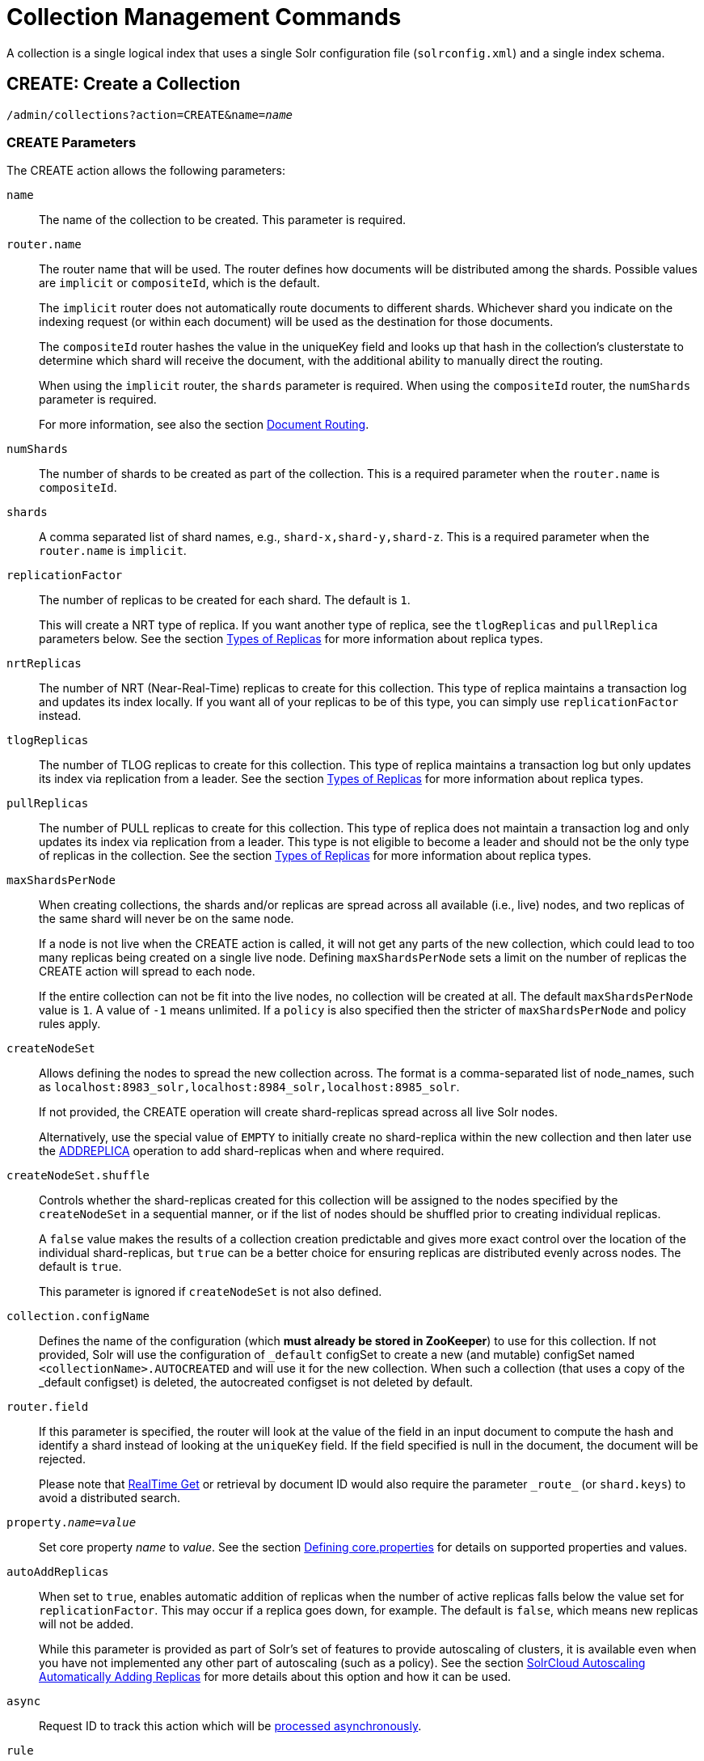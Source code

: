 = Collection Management Commands
:page-tocclass: right
:page-toclevels: 1
// Licensed to the Apache Software Foundation (ASF) under one
// or more contributor license agreements.  See the NOTICE file
// distributed with this work for additional information
// regarding copyright ownership.  The ASF licenses this file
// to you under the Apache License, Version 2.0 (the
// "License"); you may not use this file except in compliance
// with the License.  You may obtain a copy of the License at
//
//   http://www.apache.org/licenses/LICENSE-2.0
//
// Unless required by applicable law or agreed to in writing,
// software distributed under the License is distributed on an
// "AS IS" BASIS, WITHOUT WARRANTIES OR CONDITIONS OF ANY
// KIND, either express or implied.  See the License for the
// specific language governing permissions and limitations
// under the License.

A collection is a single logical index that uses a single Solr configuration file (`solrconfig.xml`) and a single index schema.

[[create]]
== CREATE: Create a Collection

`/admin/collections?action=CREATE&name=_name_`

=== CREATE Parameters

The CREATE action allows the following parameters:

`name`::
The name of the collection to be created. This parameter is required.

`router.name`::
The router name that will be used. The router defines how documents will be distributed among the shards. Possible values are `implicit` or `compositeId`, which is the default.
+
The `implicit` router does not automatically route documents to different shards. Whichever shard you indicate on the indexing request (or within each document) will be used as the destination for those documents.
+
The `compositeId` router hashes the value in the uniqueKey field and looks up that hash in the collection's clusterstate to determine which shard will receive the document, with the additional ability to manually direct the routing.
+
When using the `implicit` router, the `shards` parameter is required. When using the `compositeId` router, the `numShards` parameter is required.
+
For more information, see also the section <<shards-and-indexing-data-in-solrcloud.adoc#document-routing,Document Routing>>.

`numShards`::
The number of shards to be created as part of the collection. This is a required parameter when the `router.name` is `compositeId`.

`shards`::
A comma separated list of shard names, e.g., `shard-x,shard-y,shard-z`. This is a required parameter when the `router.name` is `implicit`.

`replicationFactor`::
The number of replicas to be created for each shard. The default is `1`.
+
This will create a NRT type of replica. If you want another type of replica, see the `tlogReplicas` and `pullReplica` parameters below. See the section <<shards-and-indexing-data-in-solrcloud.adoc#types-of-replicas,Types of Replicas>> for more information about replica types.

`nrtReplicas`::
The number of NRT (Near-Real-Time) replicas to create for this collection. This type of replica maintains a transaction log and updates its index locally. If you want all of your replicas to be of this type, you can simply use `replicationFactor` instead.

`tlogReplicas`::
The number of TLOG replicas to create for this collection. This type of replica maintains a transaction log but only updates its index via replication from a leader. See the section <<shards-and-indexing-data-in-solrcloud.adoc#types-of-replicas,Types of Replicas>> for more information about replica types.

`pullReplicas`::
The number of PULL replicas to create for this collection. This type of replica does not maintain a transaction log and only updates its index via replication from a leader. This type is not eligible to become a leader and should not be the only type of replicas in the collection. See the section <<shards-and-indexing-data-in-solrcloud.adoc#types-of-replicas,Types of Replicas>> for more information about replica types.

`maxShardsPerNode`::
When creating collections, the shards and/or replicas are spread across all available (i.e., live) nodes, and two replicas of the same shard will never be on the same node.
+
If a node is not live when the CREATE action is called, it will not get any parts of the new collection, which could lead to too many replicas being created on a single live node. Defining `maxShardsPerNode` sets a limit on the number of replicas the CREATE action will spread to each node.
+
If the entire collection can not be fit into the live nodes, no collection will be created at all. The default `maxShardsPerNode` value is `1`. A value of `-1` means unlimited. If a `policy` is also specified then the stricter of `maxShardsPerNode` and policy rules apply.

`createNodeSet`::
Allows defining the nodes to spread the new collection across. The format is a comma-separated list of node_names, such as `localhost:8983_solr,localhost:8984_solr,localhost:8985_solr`.
+
If not provided, the CREATE operation will create shard-replicas spread across all live Solr nodes.
+
Alternatively, use the special value of `EMPTY` to initially create no shard-replica within the new collection and then later use the <<addreplica,ADDREPLICA>> operation to add shard-replicas when and where required.

`createNodeSet.shuffle`::
Controls whether the shard-replicas created for this collection will be assigned to the nodes specified by the `createNodeSet` in a sequential manner, or if the list of nodes should be shuffled prior to creating individual replicas.
+
A `false` value makes the results of a collection creation predictable and gives more exact control over the location of the individual shard-replicas, but `true` can be a better choice for ensuring replicas are distributed evenly across nodes. The default is `true`.
+
This parameter is ignored if `createNodeSet` is not also defined.

`collection.configName`::
Defines the name of the configuration (which *must already be stored in ZooKeeper*) to use for this collection. If not provided, Solr will use the configuration of `_default` configSet to create a new (and mutable) configSet named `<collectionName>.AUTOCREATED` and will use it for the new collection. When such a collection (that uses a copy of the _default configset) is deleted, the autocreated configset is not deleted by default.

`router.field`::
If this parameter is specified, the router will look at the value of the field in an input document to compute the hash and identify a shard instead of looking at the `uniqueKey` field. If the field specified is null in the document, the document will be rejected.
+
Please note that <<realtime-get.adoc#realtime-get,RealTime Get>> or retrieval by document ID would also require the parameter `\_route_` (or `shard.keys`) to avoid a distributed search.

`property._name_=_value_`::
Set core property _name_ to _value_. See the section <<defining-core-properties.adoc#defining-core-properties,Defining core.properties>> for details on supported properties and values.

`autoAddReplicas`::
When set to `true`, enables automatic addition of replicas when the number of active replicas falls below the value set for `replicationFactor`. This may occur if a replica goes down, for example. The default is `false`, which means new replicas will not be added.
+
While this parameter is provided as part of Solr's set of features to provide autoscaling of clusters, it is available even when you have not implemented any other part of autoscaling (such as a policy). See the section <<solrcloud-autoscaling-auto-add-replicas.adoc#the-autoaddreplicas-parameter,SolrCloud Autoscaling Automatically Adding Replicas>> for more details about this option and how it can be used.

`async`::
Request ID to track this action which will be <<collections-api.adoc#asynchronous-calls,processed asynchronously>>.

`rule`::
Replica placement rules. See the section <<rule-based-replica-placement.adoc#rule-based-replica-placement,Rule-based Replica Placement>> for details.

`snitch`::
Details of the snitch provider. See the section <<rule-based-replica-placement.adoc#rule-based-replica-placement,Rule-based Replica Placement>> for details.

`policy`:: Name of the collection-level policy. See <<solrcloud-autoscaling-policy-preferences.adoc#collection-specific-policy, Defining Collection-Specific Policies >> for details.

`waitForFinalState`::
If `true`, the request will complete only when all affected replicas become active. The default is `false`, which means that the API will return the status of the single action, which may be before the new replica is online and active.

`withCollection`::
The name of the collection with which all replicas of this collection must be co-located. The collection must already exist and must have a single shard named `shard1`.
See <<colocating-collections.adoc#colocating-collections, Colocating collections>> for more details.

Collections are first created in read-write mode but can be put in `readOnly`
mode using the <<modifycollection, MODIFYCOLLECTION>> action.

=== CREATE Response

The response will include the status of the request and the new core names. If the status is anything other than "success", an error message will explain why the request failed.

=== Examples using CREATE

*Input*

[source,text]
----
http://localhost:8983/solr/admin/collections?action=CREATE&name=newCollection&numShards=2&replicationFactor=1&wt=xml
----

*Output*

[source,xml]
----
<response>
  <lst name="responseHeader">
    <int name="status">0</int>
    <int name="QTime">3764</int>
  </lst>
  <lst name="success">
    <lst>
      <lst name="responseHeader">
        <int name="status">0</int>
        <int name="QTime">3450</int>
      </lst>
      <str name="core">newCollection_shard1_replica1</str>
    </lst>
    <lst>
      <lst name="responseHeader">
        <int name="status">0</int>
        <int name="QTime">3597</int>
      </lst>
      <str name="core">newCollection_shard2_replica1</str>
    </lst>
  </lst>
</response>
----

[[reload]]
== RELOAD: Reload a Collection

`/admin/collections?action=RELOAD&name=_name_`

The RELOAD action is used when you have changed a configuration in ZooKeeper.

=== RELOAD Parameters

`name`::
The name of the collection to reload. This parameter is required.

`async`::
Request ID to track this action which will be <<collections-api.adoc#asynchronous-calls,processed asynchronously>>.

=== RELOAD Response

The response will include the status of the request and the cores that were reloaded. If the status is anything other than "success", an error message will explain why the request failed.

=== Examples using RELOAD

*Input*

[source,text]
----
http://localhost:8983/solr/admin/collections?action=RELOAD&name=newCollection&wt=xml
----

*Output*

[source,xml]
----
<response>
  <lst name="responseHeader">
    <int name="status">0</int>
    <int name="QTime">1551</int>
  </lst>
  <lst name="success">
    <lst name="10.0.1.6:8983_solr">
      <lst name="responseHeader">
        <int name="status">0</int>
        <int name="QTime">761</int>
      </lst>
    </lst>
    <lst name="10.0.1.4:8983_solr">
      <lst name="responseHeader">
        <int name="status">0</int>
        <int name="QTime">1527</int>
      </lst>
    </lst>
  </lst>
</response>
----


[[modifycollection]]
== MODIFYCOLLECTION: Modify Attributes of a Collection

`/admin/collections?action=MODIFYCOLLECTION&collection=_<collection-name>_&__<attribute-name>__=__<attribute-value>__&__<another-attribute-name>__=__<another-value>__&__<yet_another_attribute_name>__=`

It's possible to edit multiple attributes at a time. Changing these values only updates the z-node on ZooKeeper, they do not change the topology of the collection. For instance, increasing `replicationFactor` will _not_ automatically add more replicas to the collection but _will_ allow more ADDREPLICA commands to succeed.

An attribute can be deleted by passing an empty value. For example, `yet_another_attribute_name=` (with no value) will delete the `yet_another_attribute_name` parameter from the collection.

=== MODIFYCOLLECTION Parameters

`collection`::
The name of the collection to be modified. This parameter is required.

`_attribute_=_value_`::
Key-value pairs of attribute names and attribute values.

At least one `_attribute_` parameter is required.

The attributes that can be modified are:

* maxShardsPerNode
* replicationFactor
* autoAddReplicas
* collection.configName
* rule
* snitch
* policy
* withCollection
* readOnly
* other custom properties that use a `property.` prefix

See the <<create,CREATE action>> section above for details on these attributes.

[[readonlymode]]
==== Read-only mode
Setting the `readOnly` attribute to `true` puts the collection in read-only mode,
in which any index update requests are rejected. Other collection-level actions (eg. adding /
removing / moving replicas) are still available in this mode.

The transition from the (default) read-write to read-only mode consists of the following steps:

* the `readOnly` flag is changed in collection state,
* any new update requests are rejected with 403 FORBIDDEN error code (ongoing
  long-running requests are aborted, too),
* a forced commit is performed to flush and commit any in-flight updates.

NOTE: This may potentially take a long time if there are still major segment merges running
 in the background.

* a collection <<reload, RELOAD action>> is executed.

Removing the `readOnly` property or setting it to false enables the
processing of updates and reloads the collection.

[[reindexcollection]]
== REINDEXCOLLECTION: Re-index a Collection

`/admin/collections?action=REINDEXCOLLECTION&name=_name_`

The REINDEXCOLLECTION command re-indexes a collection using existing data from the
source collection.

NOTE: Re-indexing is potentially a lossy operation - some of the existing indexed data that is not
available as stored fields may be lost, so users should use this command
with caution, evaluating the potential impact by using different source and target
collection names first, and preserving the source collection until the evaluation is
complete.

The target collection must not exist (and may not be an alias). If the target
collection name is the same as the source collection then first a unique sequential name
will be generated for the target collection, and then after re-indexing is done an alias
will be created that points from the source name to the actual sequentially-named target collection.

When re-indexing is started the source collection is put in <<readonlymode,read-only mode>> to ensure that
all source documents are properly processed.

Using optional parameters a different index schema, collection shape (number of shards and replicas)
or routing parameters can be requested for the target collection.

Re-indexing is executed as a streaming expression daemon, which runs on one of the
source collection's replicas. It is usually a time-consuming operation so it's recommended to execute
it as an asynchronous request in order to avoid request time outs. Only one re-indexing operation may
execute concurrently for a given source collection. Long-running, erroneous or crashed re-indexing
operations may be terminated by using the `abort` option, which also removes partial results.

=== REINDEXCOLLECTION Parameters

`name`::
Source collection name, may be an alias. This parameter is required.

`cmd`::
Optional command. Default command is `start`. Currently supported commands are:
* `start` - default, starts processing if not already running,
* `abort` - aborts an already running re-indexing (or clears a left-over status after a crash),
and deletes partial results,
* `status` - returns detailed status of a running re-indexing command.

`target`::
Target collection name, optional. If not specified a unique name will be generated and
after all documents have been copied an alias will be created that points from the source
collection name to the unique sequentially-named collection, effectively "hiding"
the original source collection from regular update and search operations.

`q`::
Optional query to select documents for re-indexing. Default value is `\*:*`.

`fl`::
Optional list of fields to re-index. Default value is `*`.

`rows`::
Documents are transferred in batches. Depending on the average size of the document large
batch sizes may cause memory issues. Default value is 100.

`configName`::
`collection.configName`::
Optional name of the configset for the target collection. Default is the same as the
source collection.

There's a number of optional parameters that determine the target collection layout. If they
are not specified in the request then their values are copied from the source collection.
The following parameters are currently supported (described in details in the <<create,CREATE collection>> section):
`numShards`, `replicationFactor`, `nrtReplicas`, `tlogReplicas`, `pullReplicas`, `maxShardsPerNode`,
`autoAddReplicas`, `shards`, `policy`, `createNodeSet`, `createNodeSet.shuffle`, `router.*`.

`removeSource`::
Optional boolean. If true then after the processing is successfully finished the source collection will
be deleted.

`async`::
Optional request ID to track this action which will be <<collections-api.adoc#asynchronous-calls,processed asynchronously>>.

When the re-indexing process has completed the target collection is marked using
`property.rx: "finished"`, and the source collection state is updated to become read-write.
On any errors the command will delete any temporary and target collections and also reset the
state of the source collection's read-only flag.

=== Examples using REINDEXCOLLECTION

*Input*

[source,text]
----
http://localhost:8983/solr/admin/collections?action=REINDEXCOLLECTION&name=newCollection&numShards=3&configName=conf2&q=id:aa*&fl=id,string_s
----
This request specifies a different schema for the target collection, copies only some of the fields, selects only the documents
matching a query, and also potentially re-shapes the collection by explicitly specifying 3 shards. Since the target collection
hasn't been specified in the parameters a collection with a unique name eg. `.rx_newCollection_2` will be created and on success
an alias pointing from `newCollection` to `.rx_newCollection_2` will be created, effectively replacing the source collection
for the purpose of indexing and searching. The source collection is assumed to be small so a synchronous request was made.

*Output*

[source,json]
----
{
  "responseHeader":{
    "status":0,
    "QTime":10757},
  "reindexStatus":{
    "phase":"done",
    "inputDocs":13416,
    "processedDocs":376,
    "actualSourceCollection":".rx_newCollection_1",
    "state":"finished",
    "actualTargetCollection":".rx_newCollection_2",
    "checkpointCollection":".rx_ck_newCollection"
  }
}
----
As a result a new collection `.rx_newCollection_2` has been created, with selected documents re-indexed to 3 shards, and
with an alias pointing from `newCollection` to this one. The status also shows that the source collection
was already an alias to `.rx_newCollection_1`, which was likely a result of a previous re-indexing.

[[list]]
== LIST: List Collections

Fetch the names of the collections in the cluster.

`/admin/collections?action=LIST`

=== Examples using LIST

*Input*

[source,text]
----
http://localhost:8983/solr/admin/collections?action=LIST
----

*Output*

[source,json]
----
{
  "responseHeader":{
    "status":0,
    "QTime":2011},
  "collections":["collection1",
    "example1",
    "example2"]}
----

[[delete]]
== DELETE: Delete a Collection

`/admin/collections?action=DELETE&name=_collection_`

=== DELETE Parameters

`name`::
The name of the collection to delete. This parameter is required.

`async`::
Request ID to track this action which will be <<collections-api.adoc#asynchronous-calls,processed asynchronously>>.

=== DELETE Response

The response will include the status of the request and the cores that were deleted. If the status is anything other than "success", an error message will explain why the request failed.

=== Examples using DELETE

*Input*

Delete the collection named "newCollection".

[source,text]
----
http://localhost:8983/solr/admin/collections?action=DELETE&name=newCollection&wt=xml
----

*Output*

[source,xml]
----
<response>
  <lst name="responseHeader">
    <int name="status">0</int>
    <int name="QTime">603</int>
  </lst>
  <lst name="success">
    <lst name="10.0.1.6:8983_solr">
      <lst name="responseHeader">
        <int name="status">0</int>
        <int name="QTime">19</int>
      </lst>
    </lst>
    <lst name="10.0.1.4:8983_solr">
      <lst name="responseHeader">
        <int name="status">0</int>
        <int name="QTime">67</int>
      </lst>
    </lst>
  </lst>
</response>
----

[[collectionprop]]
== COLLECTIONPROP: Collection Properties

Add, edit or delete a collection property.

`/admin/collections?action=COLLECTIONPROP&name=_collectionName_&propertyName=_propertyName_&propertyValue=_propertyValue_`

=== COLLECTIONPROP Parameters

`name`::
The name of the collection for which the property would be set.

`propertyName`::
The name of the property.

`propertyValue`::
The value of the property. When not provided, the property is deleted.

=== COLLECTIONPROP Response

The response will include the status of the request and the properties that were updated or removed. If the status is anything other than "0", an error message will explain why the request failed.

=== Examples using COLLECTIONPROP

*Input*

[source,text]
----
http://localhost:8983/solr/admin/collections?action=COLLECTIONPROP&name=coll&propertyName=foo&propertyValue=bar&wt=xml
----

*Output*

[source,xml]
----
<response>
  <lst name="responseHeader">
    <int name="status">0</int>
    <int name="QTime">0</int>
  </lst>
</response>
----

[[colstatus]]
== COLSTATUS: Detailed low-level status of collection's indexes
The COLSTATUS command provides a detailed description of the collection status, including low-level index
information about segments and field data.

This command also checks the compliance of Lucene index field types with the current Solr collection
schema and indicates the names of non-compliant fields, ie. Lucene fields with field types incompatible
(or different) from the corresponding Solr field types declared in the current schema. Such incompatibilities may
result from incompatible schema changes or after migration of
data to a different major Solr release.

`/admin/collections?action=COLSTATUS&collection=coll&coreInfo=true&segments=true&fieldInfo=true&sizeInfo=true`

=== COLSTATUS Parameters

`collection`::
Collection name (optional). If missing then it means all collections.

`coreInfo`::
Optional boolean. If true then additional information will be provided about
SolrCore of shard leaders.

`segments`::
Optional boolean. If true then segment information will be provided.

`fieldInfo`::
Optional boolean. If true then detailed Lucene field information will be provided
and their corresponding Solr schema types.

`sizeInfo`::
Optional boolean. If true then additional information about the index files
size and their RAM usage will be provided.

=== COLSTATUS Response
The response will include an overview of the collection status, the number of
active / inactive shards and replicas, and additional index information
of shard leaders.

=== Examples using COLSTATUS

*Input*

[source,text]
----
http://localhost:8983/solr/admin/collections?action=COLSTATUS&collection=gettingstarted&fieldInfo=true&sizeInfo=true
----

*Output*

[source,json]
----
{
    "responseHeader": {
        "status": 0,
        "QTime": 50
    },
    "gettingstarted": {
        "stateFormat": 2,
        "znodeVersion": 16,
        "properties": {
            "autoAddReplicas": "false",
            "maxShardsPerNode": "-1",
            "nrtReplicas": "2",
            "pullReplicas": "0",
            "replicationFactor": "2",
            "router": {
                "name": "compositeId"
            },
            "tlogReplicas": "0"
        },
        "activeShards": 2,
        "inactiveShards": 0,
        "schemaNonCompliant": [
            "(NONE)"
        ],
        "shards": {
            "shard1": {
                "state": "active",
                "range": "80000000-ffffffff",
                "replicas": {
                    "total": 2,
                    "active": 2,
                    "down": 0,
                    "recovering": 0,
                    "recovery_failed": 0
                },
                "leader": {
                    "coreNode": "core_node4",
                    "core": "gettingstarted_shard1_replica_n1",
                    "base_url": "http://192.168.0.80:8983/solr",
                    "node_name": "192.168.0.80:8983_solr",
                    "state": "active",
                    "type": "NRT",
                    "force_set_state": "false",
                    "leader": "true",
                    "segInfos": {
                        "info": {
                            "minSegmentLuceneVersion": "9.0.0",
                            "commitLuceneVersion": "9.0.0",
                            "numSegments": 40,
                            "segmentsFileName": "segments_w",
                            "totalMaxDoc": 686953,
                            "userData": {
                                "commitCommandVer": "1627350608019193856",
                                "commitTimeMSec": "1551962478819"
                            }
                        },
                        "fieldInfoLegend": [
                            "I - Indexed",
                            "D - DocValues",
                            "xxx - DocValues type",
                            "V - TermVector Stored",
                            "O - Omit Norms",
                            "F - Omit Term Frequencies & Positions",
                            "P - Omit Positions",
                            "H - Store Offsets with Positions",
                            "p - field has payloads",
                            "s - field uses soft deletes",
                            ":x:x:x - point data dim : index dim : num bytes"
                        ],
                        "segments": {
                            "_i": {
                                "name": "_i",
                                "delCount": 738,
                                "softDelCount": 0,
                                "hasFieldUpdates": false,
                                "sizeInBytes": 109398213,
                                "size": 70958,
                                "age": "2019-03-07T12:34:24.761Z",
                                "source": "merge",
                                "version": "9.0.0",
                                "createdVersionMajor": 9,
                                "minVersion": "9.0.0",
                                "diagnostics": {
                                    "os": "Mac OS X",
                                    "java.vendor": "Oracle Corporation",
                                    "java.version": "1.8.0_191",
                                    "java.vm.version": "25.191-b12",
                                    "lucene.version": "9.0.0",
                                    "mergeMaxNumSegments": "-1",
                                    "os.arch": "x86_64",
                                    "java.runtime.version": "1.8.0_191-b12",
                                    "source": "merge",
                                    "mergeFactor": "10",
                                    "os.version": "10.14.3",
                                    "timestamp": "1551962064761"
                                },
                                "attributes": {
                                    "Lucene50StoredFieldsFormat.mode": "BEST_SPEED"
                                },
                                "largestFiles": {
                                    "_i.fdt": "42.5 MB",
                                    "_i_Lucene80_0.dvd": "35.3 MB",
                                    "_i_Lucene50_0.pos": "11.1 MB",
                                    "_i_Lucene50_0.doc": "10 MB",
                                    "_i_Lucene50_0.tim": "4.3 MB"
                                },
                                "ramBytesUsed": {
                                    "total": 49153,
                                    "postings [PerFieldPostings(segment=_i formats=1)]": {
                                        "total": 31023
...}},
                                "fields": {
                                    "dc": {
                                        "flags": "I-----------",
                                        "schemaType": "text_general"
                                    },
                                    "dc_str": {
                                        "flags": "-Dsrs-------",
                                        "schemaType": "strings"
                                    },
                                    "dc.title": {
                                        "flags": "I-----------",
                                        "docCount": 70958,
                                        "sumDocFreq": 646756,
                                        "sumTotalTermFreq": 671817,
                                        "schemaType": "text_general"
                                    },
                                    "dc.date": {
                                        "flags": "-Dsrn-------:1:1:8",
                                        "schemaType": "pdates"
                                    }
...}}}}}}}}}
----


[[backup]]
== BACKUP: Backup Collection

Backs up Solr collections and associated configurations to a shared filesystem - for example a Network File System.

`/admin/collections?action=BACKUP&name=myBackupName&collection=myCollectionName&location=/path/to/my/shared/drive`

The BACKUP command will backup Solr indexes and configurations for a specified collection. The BACKUP command takes one copy from each shard for the indexes. For configurations, it backs up the configSet that was associated with the collection and metadata.

=== BACKUP Parameters

`collection`::
The name of the collection to be backed up. This parameter is required.

`location`::
The location on a shared drive for the backup command to write to. Alternately it can be set as a <<clusterprop,cluster property>>.

`async`::
Request ID to track this action which will be <<collections-api.adoc#asynchronous-calls,processed asynchronously>>.

`repository`::
The name of a repository to be used for the backup. If no repository is specified then the local filesystem repository will be used automatically.

[[restore]]
== RESTORE: Restore Collection

Restores Solr indexes and associated configurations.

`/admin/collections?action=RESTORE&name=myBackupName&location=/path/to/my/shared/drive&collection=myRestoredCollectionName`

The RESTORE operation will create a collection with the specified name in the collection parameter. You cannot restore into the same collection the backup was taken from. Also the target collection should not be present at the time the API is called as Solr will create it for you.

The collection created will be have the same number of shards and replicas as the original collection, preserving routing information, etc. Optionally, you can override some parameters documented below.

While restoring, if a configSet with the same name exists in ZooKeeper then Solr will reuse that, or else it will upload the backed up configSet in ZooKeeper and use that.

You can use the collection <<createalias,CREATEALIAS>> command to make sure clients don't need to change the endpoint to query or index against the newly restored collection.

=== RESTORE Parameters

`collection`::
The collection where the indexes will be restored into. This parameter is required.

`location`::
The location on a shared drive for the RESTORE command to read from. Alternately it can be set as a <<clusterprop,cluster property>>.

`async`::
Request ID to track this action which will be <<collections-api.adoc#asynchronous-calls,processed asynchronously>>.

`repository`::
The name of a repository to be used for the backup. If no repository is specified then the local filesystem repository will be used automatically.

*Override Parameters*

Additionally, there are several parameters that may have been set on the original collection that can be overridden when restoring the backup:

`collection.configName`::
Defines the name of the configurations to use for this collection. These must already be stored in ZooKeeper. If not provided, Solr will default to the collection name as the configuration name.

`replicationFactor`::
The number of replicas to be created for each shard.

`nrtReplicas`::
The number of NRT (Near-Real-Time) replicas to create for this collection. This type of replica maintains a transaction log and updates its index locally. This parameter behaves the same way as setting replicationFactor parameter.

`tlogReplicas`::
The number of TLOG replicas to create for this collection. This type of replica maintains a transaction log but only updates its index via replication from a leader. See the section <<shards-and-indexing-data-in-solrcloud.adoc#types-of-replicas,Types of Replicas>> for more information about replica types.

`pullReplicas`::
The number of PULL replicas to create for this collection. This type of replica does not maintain a transaction log and only updates its index via replication from a leader. This type is not eligible to become a leader and should not be the only type of replicas in the collection. See the section <<shards-and-indexing-data-in-solrcloud.adoc#types-of-replicas,Types of Replicas>> for more information about replica types.

`maxShardsPerNode`::
When creating collections, the shards and/or replicas are spread across all available (i.e., live) nodes, and two replicas of the same shard will never be on the same node.
+
If a node is not live when the CREATE operation is called, it will not get any parts of the new collection, which could lead to too many replicas being created on a single live node. Defining `maxShardsPerNode` sets a limit on the number of replicas CREATE will spread to each node. If the entire collection can not be fit into the live nodes, no collection will be created at all.

`autoAddReplicas`::
When set to `true`, enables auto addition of replicas on shared file systems. See the section <<running-solr-on-hdfs.adoc#automatically-add-replicas-in-solrcloud,Automatically Add Replicas in SolrCloud>> for more details on settings and overrides.

`property._name_=_value_`::
Set core property _name_ to _value_. See the section <<defining-core-properties.adoc#defining-core-properties,Defining core.properties>> for details on supported properties and values.

[[migrate]]
== MIGRATE: Migrate Documents to Another Collection

`/admin/collections?action=MIGRATE&collection=_name_&split.key=_key1!_&target.collection=_target_collection_&forward.timeout=60`

The MIGRATE command is used to migrate all documents having a given routing key to another collection. The source collection will continue to have the same data as-is but it will start re-routing write requests to the target collection for the number of seconds specified by the `forward.timeout` parameter. It is the responsibility of the user to switch to the target collection for reads and writes after the MIGRATE action completes.

The routing key specified by the `split.key` parameter may span multiple shards on both the source and the target collections. The migration is performed shard-by-shard in a single thread. One or more temporary collections may be created by this command during the ‘migrate’ process but they are cleaned up at the end automatically.

This is a long running operation and therefore using the `async` parameter is highly recommended. If the `async` parameter is not specified then the operation is synchronous by default and keeping a large read timeout on the invocation is advised. Even with a large read timeout, the request may still timeout but that doesn’t necessarily mean that the operation has failed. Users should check logs, cluster state, source and target collections before invoking the operation again.

This command works only with collections using the compositeId router. The target collection must not receive any writes during the time the MIGRATE command is running otherwise some writes may be lost.

Please note that the MIGRATE API does not perform any de-duplication on the documents so if the target collection contains documents with the same uniqueKey as the documents being migrated then the target collection will end up with duplicate documents.

=== MIGRATE Parameters

`collection`::
The name of the source collection from which documents will be split. This parameter is required.

`target.collection`::
The name of the target collection to which documents will be migrated. This parameter is required.

`split.key`::
The routing key prefix. For example, if the uniqueKey of a document is "a!123", then you would use `split.key=a!`. This parameter is required.

`forward.timeout`::
The timeout, in seconds, until which write requests made to the source collection for the given `split.key` will be forwarded to the target shard. The default is 60 seconds.

`property._name_=_value_`::
Set core property _name_ to _value_. See the section <<defining-core-properties.adoc#defining-core-properties,Defining core.properties>> for details on supported properties and values.

`async`::
Request ID to track this action which will be <<collections-api.adoc#asynchronous-calls,processed asynchronously>>.

=== MIGRATE Response

The response will include the status of the request.

=== Examples using MIGRATE

*Input*

[source,text]
----
http://localhost:8983/solr/admin/collections?action=MIGRATE&collection=test1&split.key=a!&target.collection=test2&wt=xml
----

*Output*

[source,xml]
----
<response>
  <lst name="responseHeader">
    <int name="status">0</int>
    <int name="QTime">19014</int>
  </lst>
  <lst name="success">
    <lst>
      <lst name="responseHeader">
        <int name="status">0</int>
        <int name="QTime">1</int>
      </lst>
      <str name="core">test2_shard1_0_replica1</str>
      <str name="status">BUFFERING</str>
    </lst>
    <lst>
      <lst name="responseHeader">
        <int name="status">0</int>
        <int name="QTime">2479</int>
      </lst>
      <str name="core">split_shard1_0_temp_shard1_0_shard1_replica1</str>
    </lst>
    <lst>
      <lst name="responseHeader">
        <int name="status">0</int>
        <int name="QTime">1002</int>
      </lst>
    </lst>
    <lst>
      <lst name="responseHeader">
        <int name="status">0</int>
        <int name="QTime">21</int>
      </lst>
    </lst>
    <lst>
      <lst name="responseHeader">
        <int name="status">0</int>
        <int name="QTime">1655</int>
      </lst>
      <str name="core">split_shard1_0_temp_shard1_0_shard1_replica2</str>
    </lst>
    <lst>
      <lst name="responseHeader">
        <int name="status">0</int>
        <int name="QTime">4006</int>
      </lst>
    </lst>
    <lst>
      <lst name="responseHeader">
        <int name="status">0</int>
        <int name="QTime">17</int>
      </lst>
    </lst>
    <lst>
      <lst name="responseHeader">
        <int name="status">0</int>
        <int name="QTime">1</int>
      </lst>
      <str name="core">test2_shard1_0_replica1</str>
      <str name="status">EMPTY_BUFFER</str>
    </lst>
    <lst name="192.168.43.52:8983_solr">
      <lst name="responseHeader">
        <int name="status">0</int>
        <int name="QTime">31</int>
      </lst>
    </lst>
    <lst name="192.168.43.52:8983_solr">
      <lst name="responseHeader">
        <int name="status">0</int>
        <int name="QTime">31</int>
      </lst>
    </lst>
    <lst>
      <lst name="responseHeader">
        <int name="status">0</int>
        <int name="QTime">1</int>
      </lst>
      <str name="core">test2_shard1_1_replica1</str>
      <str name="status">BUFFERING</str>
    </lst>
    <lst>
      <lst name="responseHeader">
        <int name="status">0</int>
        <int name="QTime">1742</int>
      </lst>
      <str name="core">split_shard1_1_temp_shard1_1_shard1_replica1</str>
    </lst>
    <lst>
      <lst name="responseHeader">
        <int name="status">0</int>
        <int name="QTime">1002</int>
      </lst>
    </lst>
    <lst>
      <lst name="responseHeader">
        <int name="status">0</int>
        <int name="QTime">15</int>
      </lst>
    </lst>
    <lst>
      <lst name="responseHeader">
        <int name="status">0</int>
        <int name="QTime">1917</int>
      </lst>
      <str name="core">split_shard1_1_temp_shard1_1_shard1_replica2</str>
    </lst>
    <lst>
      <lst name="responseHeader">
        <int name="status">0</int>
        <int name="QTime">5007</int>
      </lst>
    </lst>
    <lst>
      <lst name="responseHeader">
        <int name="status">0</int>
        <int name="QTime">8</int>
      </lst>
    </lst>
    <lst>
      <lst name="responseHeader">
        <int name="status">0</int>
        <int name="QTime">1</int>
      </lst>
      <str name="core">test2_shard1_1_replica1</str>
      <str name="status">EMPTY_BUFFER</str>
    </lst>
    <lst name="192.168.43.52:8983_solr">
      <lst name="responseHeader">
        <int name="status">0</int>
        <int name="QTime">30</int>
      </lst>
    </lst>
    <lst name="192.168.43.52:8983_solr">
      <lst name="responseHeader">
        <int name="status">0</int>
        <int name="QTime">30</int>
      </lst>
    </lst>
  </lst>
</response>
----

[[rebalanceleaders]]
== REBALANCELEADERS: Rebalance Leaders

Reassigns leaders in a collection according to the preferredLeader property across active nodes.

`/admin/collections?action=REBALANCELEADERS&collection=collectionName`

Leaders are assigned in a collection according to the `preferredLeader` property on active nodes. This command should be run after the preferredLeader property has been assigned via the BALANCESHARDUNIQUE or ADDREPLICAPROP commands.

NOTE: It is not _required_ that all shards in a collection have a `preferredLeader` property. Rebalancing will only attempt to reassign leadership to those replicas that have the `preferredLeader` property set to `true` _and_ are not currently the shard leader _and_ are currently active.

=== REBALANCELEADERS Parameters

`collection`::
The name of the collection to rebalance `preferredLeaders` on. This parameter is required.

`maxAtOnce`::
The maximum number of reassignments to have queue up at once. Values \<=0 are use the default value Integer.MAX_VALUE.
+
When this number is reached, the process waits for one or more leaders to be successfully assigned before adding more to the queue.

`maxWaitSeconds`::
Defaults to `60`. This is the timeout value when waiting for leaders to be reassigned. If `maxAtOnce` is less than the number of reassignments that will take place, this is the maximum interval that any _single_ wait for at least one reassignment.
+
For example, if 10 reassignments are to take place and `maxAtOnce` is `1` and `maxWaitSeconds` is `60`, the upper bound on the time that the command may wait is 10 minutes.

=== REBALANCELEADERS Response

The response will include the status of the request. A status of "0" indicates the request was _processed_, not that all assignments were successful. Examine the "Summary" section for that information.

=== Examples using REBALANCELEADERS

*Input*

Either of these commands would cause all the active replicas that had the `preferredLeader` property set and were _not_ already the preferred leader to become leaders.

[source,text]
----
http://localhost:8983/solr/admin/collections?action=REBALANCELEADERS&collection=collection1&wt=json

http://localhost:8983/solr/admin/collections?action=REBALANCELEADERS&collection=collection1&maxAtOnce=5&maxWaitSeconds=30&wt=json
----

*Output*

In this example:

* In the "alreadyLeaders" section, core_node5 was already the leader, so there were no changes in leadership for shard1.
* In the "inactivePreferreds" section, core_node57 had the preferredLeader property set, but the node was not active, the leader for shard7 was not changed. This is considered successful.
* In the "successes" section, core_node23 was _not_ the leader for shard3, so leadership was assigned to that replica.

The "Summary" section with the "Success" tag indicates that the command rebalanced all _active_ replicas with the preferredLeader property set as requried. If a replica cannot be made leader due to not being healthy (for example, it is on a Solr instance that is not running), it's also considered success.

[source,json]
----
{
  "responseHeader":{
    "status":0,
    "QTime":3054},
  "Summary":{
    "Success":"All active replicas with the preferredLeader property set are leaders"},
  "alreadyLeaders":{
    "core_node5":{
      "status":"skipped",
      "msg":"Replica core_node5 is already the leader for shard shard1. No change necessary"}},
  "inactivePreferreds":{
    "core_node57":{
      "status":"skipped",
      "msg":"Replica core_node57 is a referredLeader for shard shard7, but is inactive. No change necessary"}},
  "successes":{
    "shard3":{
      "status":"success",
      "msg":"Successfully changed leader of slice shard3 to core_node23"}}}
----

Examining the clusterstate after issuing this call should show that every active replica that has the `preferredLeader` property should also have the "leader" property set to _true_.

NOTE: The added work done by an NRT leader is quite small and only present when indexing. The primary use case is to redistribute the leader role if there are a large number of leaders concentrated on a small number of nodes. Rebalancing will likely not improve performance unless the imbalance of leadership roles is measured in multiples of 10.

NOTE: The BALANCESHARDUNIQUE command that distributes the `preferredLeader` property does not guarantee perfect distribution and in some collection topologies it is impossible to make that guarantee.
